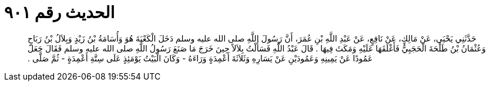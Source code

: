 
= الحديث رقم ٩٠١

[quote.hadith]
حَدَّثَنِي يَحْيَى، عَنْ مَالِكٍ، عَنْ نَافِعٍ، عَنْ عَبْدِ اللَّهِ بْنِ عُمَرَ، أَنَّ رَسُولَ اللَّهِ صلى الله عليه وسلم دَخَلَ الْكَعْبَةَ هُوَ وَأُسَامَةُ بْنُ زَيْدٍ وَبِلاَلُ بْنُ رَبَاحٍ وَعُثْمَانُ بْنُ طَلْحَةَ الْحَجَبِيُّ فَأَغْلَقَهَا عَلَيْهِ وَمَكَثَ فِيهَا ‏.‏ قَالَ عَبْدُ اللَّهِ فَسَأَلْتُ بِلاَلاً حِينَ خَرَجَ مَا صَنَعَ رَسُولُ اللَّهِ صلى الله عليه وسلم فَقَالَ جَعَلَ عَمُودًا عَنْ يَمِينِهِ وَعَمُودَيْنِ عَنْ يَسَارِهِ وَثَلاَثَةَ أَعْمِدَةٍ وَرَاءَهُ - وَكَانَ الْبَيْتُ يَوْمَئِذٍ عَلَى سِتَّةِ أَعْمِدَةٍ - ثُمَّ صَلَّى ‏.‏